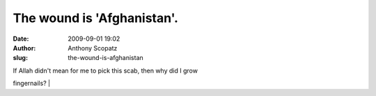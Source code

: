 The wound is 'Afghanistan'.
###########################
:date: 2009-09-01 19:02
:author: Anthony Scopatz
:slug: the-wound-is-afghanistan

| If Allah didn't mean for me to pick this scab, then why did I grow
fingernails?
| 
